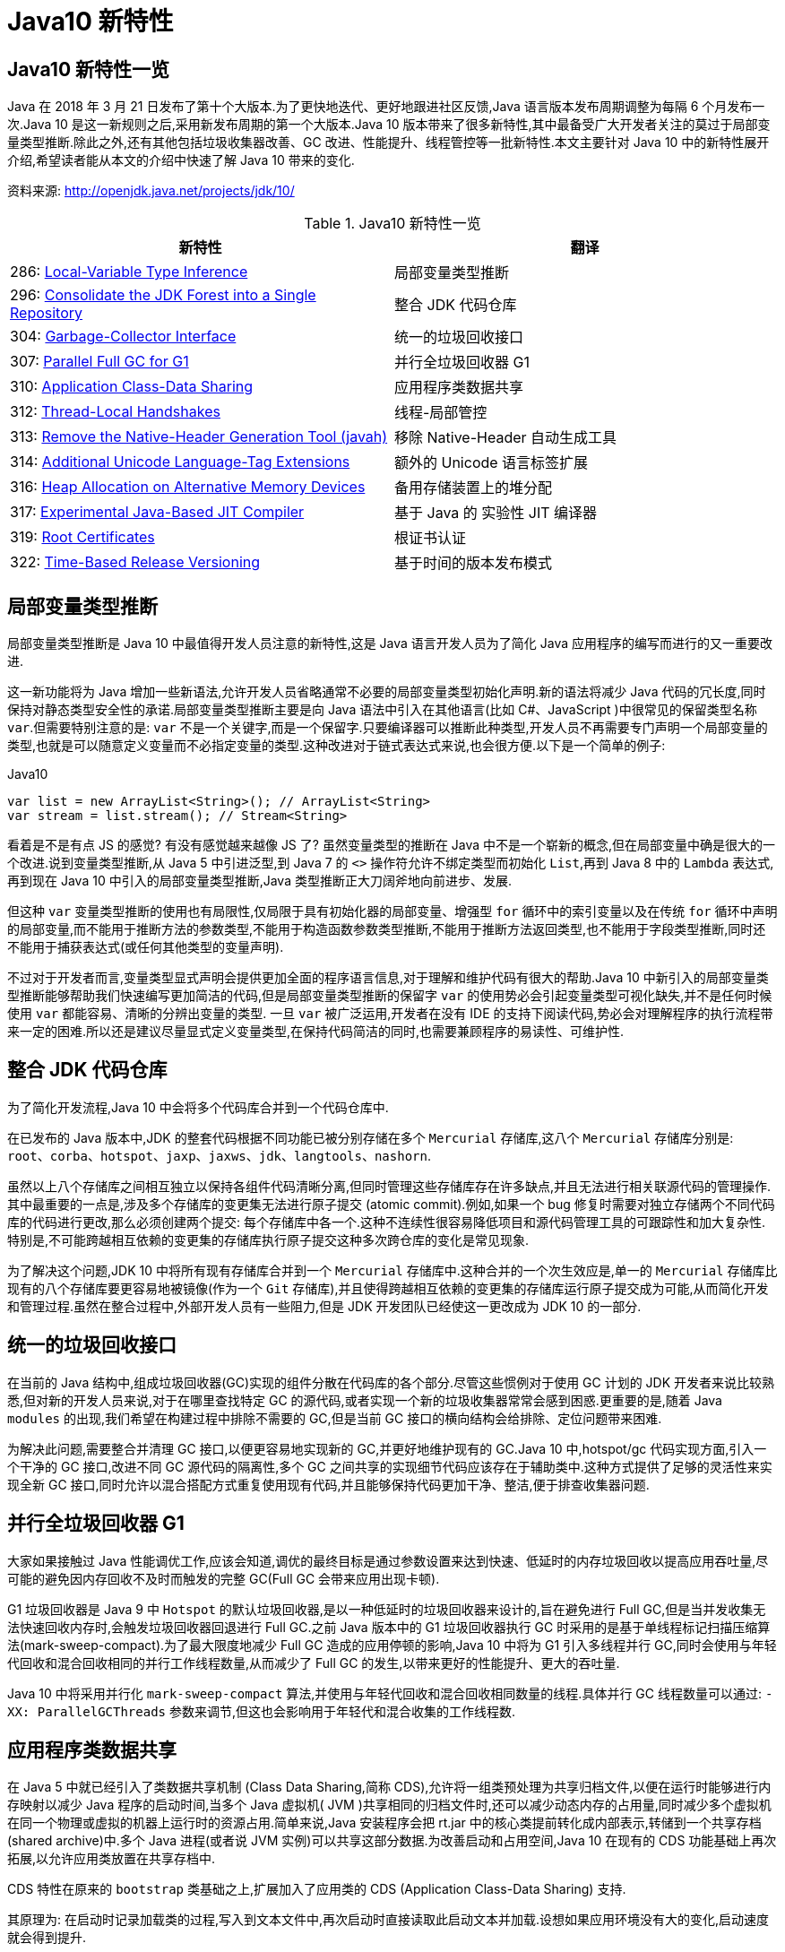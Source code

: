 [[java-10-feature]]
= Java10 新特性

[[java-10-feature-overview]]
== Java10 新特性一览

Java 在 2018 年 3 月 21 日发布了第十个大版本.为了更快地迭代、更好地跟进社区反馈,Java 语言版本发布周期调整为每隔 6 个月发布一次.Java 10 是这一新规则之后,采用新发布周期的第一个大版本.Java 10 版本带来了很多新特性,其中最备受广大开发者关注的莫过于局部变量类型推断.除此之外,还有其他包括垃圾收集器改善、GC 改进、性能提升、线程管控等一批新特性.本文主要针对 Java 10 中的新特性展开介绍,希望读者能从本文的介绍中快速了解 Java 10 带来的变化.


资料来源:  http://openjdk.java.net/projects/jdk/10/

[[java-10-feature-overview-tbl]]
.Java10 新特性一览
|===
| 新特性| 翻译

| 286: http://openjdk.java.net/jeps/286[Local-Variable Type Inference] | 局部变量类型推断

| 296: http://openjdk.java.net/jeps/296[Consolidate the JDK Forest into a Single Repository] | 整合 JDK 代码仓库

| 304: http://openjdk.java.net/jeps/304[Garbage-Collector Interface] | 统一的垃圾回收接口

| 307: http://openjdk.java.net/jeps/307[Parallel Full GC for G1] | 并行全垃圾回收器 G1

| 310: http://openjdk.java.net/jeps/310[Application Class-Data Sharing] | 应用程序类数据共享

| 312: http://openjdk.java.net/jeps/312[Thread-Local Handshakes] | 线程-局部管控

| 313: http://openjdk.java.net/jeps/313[Remove the Native-Header Generation Tool (javah)] | 移除 Native-Header 自动生成工具

| 314: http://openjdk.java.net/jeps/314[Additional Unicode Language-Tag Extensions] | 额外的 Unicode 语言标签扩展

| 316: http://openjdk.java.net/jeps/316[Heap Allocation on Alternative Memory Devices] | 备用存储装置上的堆分配

| 317: http://openjdk.java.net/jeps/317[Experimental Java-Based JIT Compiler] | 基于 Java 的 实验性 JIT 编译器

| 319: http://openjdk.java.net/jeps/319[Root Certificates] | 根证书认证

| 322: http://openjdk.java.net/jeps/322[Time-Based Release Versioning] | 基于时间的版本发布模式 |
|===

[[java-10-feature-variable]]
== 局部变量类型推断

局部变量类型推断是 Java 10 中最值得开发人员注意的新特性,这是 Java 语言开发人员为了简化 Java 应用程序的编写而进行的又一重要改进.

这一新功能将为 Java 增加一些新语法,允许开发人员省略通常不必要的局部变量类型初始化声明.新的语法将减少 Java 代码的冗长度,同时保持对静态类型安全性的承诺.局部变量类型推断主要是向 Java 语法中引入在其他语言(比如 C#、JavaScript )中很常见的保留类型名称 `var`.但需要特别注意的是: `var` 不是一个关键字,而是一个保留字.只要编译器可以推断此种类型,开发人员不再需要专门声明一个局部变量的类型,也就是可以随意定义变量而不必指定变量的类型.这种改进对于链式表达式来说,也会很方便.以下是一个简单的例子:

[source,java,indent=0,subs="verbatim,quotes",role="primary"]
.Java10
----
 var list = new ArrayList<String>(); // ArrayList<String>
 var stream = list.stream(); // Stream<String>
----

看着是不是有点 JS 的感觉? 有没有感觉越来越像 JS 了? 虽然变量类型的推断在 Java 中不是一个崭新的概念,但在局部变量中确是很大的一个改进.说到变量类型推断,从 Java 5 中引进泛型,到 Java 7 的 `<>` 操作符允许不绑定类型而初始化 `List`,再到 Java 8 中的 `Lambda` 表达式,
再到现在 Java 10 中引入的局部变量类型推断,Java 类型推断正大刀阔斧地向前进步、发展.

但这种 `var` 变量类型推断的使用也有局限性,仅局限于具有初始化器的局部变量、增强型 `for` 循环中的索引变量以及在传统 `for` 循环中声明的局部变量,而不能用于推断方法的参数类型,不能用于构造函数参数类型推断,不能用于推断方法返回类型,也不能用于字段类型推断,同时还不能用于捕获表达式(或任何其他类型的变量声明).

不过对于开发者而言,变量类型显式声明会提供更加全面的程序语言信息,对于理解和维护代码有很大的帮助.Java 10 中新引入的局部变量类型推断能够帮助我们快速编写更加简洁的代码,但是局部变量类型推断的保留字 `var` 的使用势必会引起变量类型可视化缺失,并不是任何时候使用 `var` 都能容易、清晰的分辨出变量的类型.
一旦 `var` 被广泛运用,开发者在没有 IDE 的支持下阅读代码,势必会对理解程序的执行流程带来一定的困难.所以还是建议尽量显式定义变量类型,在保持代码简洁的同时,也需要兼顾程序的易读性、可维护性.

[[java-10-feature-mercurial]]
== 整合 JDK 代码仓库

为了简化开发流程,Java 10 中会将多个代码库合并到一个代码仓库中.

在已发布的 Java 版本中,JDK 的整套代码根据不同功能已被分别存储在多个 `Mercurial` 存储库,这八个 `Mercurial` 存储库分别是: `root`、`corba`、`hotspot`、`jaxp`、`jaxws`、`jdk`、`langtools`、`nashorn`.

虽然以上八个存储库之间相互独立以保持各组件代码清晰分离,但同时管理这些存储库存在许多缺点,并且无法进行相关联源代码的管理操作.其中最重要的一点是,涉及多个存储库的变更集无法进行原子提交 (atomic commit).例如,如果一个 bug 修复时需要对独立存储两个不同代码库的代码进行更改,那么必须创建两个提交: 每个存储库中各一个.这种不连续性很容易降低项目和源代码管理工具的可跟踪性和加大复杂性.特别是,不可能跨越相互依赖的变更集的存储库执行原子提交这种多次跨仓库的变化是常见现象.

为了解决这个问题,JDK 10 中将所有现有存储库合并到一个 `Mercurial` 存储库中.这种合并的一个次生效应是,单一的 `Mercurial` 存储库比现有的八个存储库要更容易地被镜像(作为一个 `Git` 存储库),并且使得跨越相互依赖的变更集的存储库运行原子提交成为可能,从而简化开发和管理过程.虽然在整合过程中,外部开发人员有一些阻力,但是 JDK 开发团队已经使这一更改成为 JDK 10 的一部分.

[[java-10-feature-gc-interface]]
== 统一的垃圾回收接口

在当前的 Java 结构中,组成垃圾回收器(GC)实现的组件分散在代码库的各个部分.尽管这些惯例对于使用 GC 计划的 JDK 开发者来说比较熟悉,但对新的开发人员来说,对于在哪里查找特定 GC 的源代码,或者实现一个新的垃圾收集器常常会感到困惑.更重要的是,随着 Java `modules` 的出现,我们希望在构建过程中排除不需要的 GC,但是当前 GC 接口的横向结构会给排除、定位问题带来困难.

为解决此问题,需要整合并清理 GC 接口,以便更容易地实现新的 GC,并更好地维护现有的 GC.Java 10 中,hotspot/gc 代码实现方面,引入一个干净的 GC 接口,改进不同 GC 源代码的隔离性,多个 GC 之间共享的实现细节代码应该存在于辅助类中.这种方式提供了足够的灵活性来实现全新 GC 接口,同时允许以混合搭配方式重复使用现有代码,并且能够保持代码更加干净、整洁,便于排查收集器问题.

[[java-10-feature-gc-g1]]
== 并行全垃圾回收器 G1

大家如果接触过 Java 性能调优工作,应该会知道,调优的最终目标是通过参数设置来达到快速、低延时的内存垃圾回收以提高应用吞吐量,尽可能的避免因内存回收不及时而触发的完整 GC(Full GC 会带来应用出现卡顿).

G1 垃圾回收器是 Java 9 中 `Hotspot` 的默认垃圾回收器,是以一种低延时的垃圾回收器来设计的,旨在避免进行 Full GC,但是当并发收集无法快速回收内存时,会触发垃圾回收器回退进行 Full GC.之前 Java 版本中的 G1 垃圾回收器执行 GC 时采用的是基于单线程标记扫描压缩算法(mark-sweep-compact).为了最大限度地减少 Full GC 造成的应用停顿的影响,Java 10 中将为 G1 引入多线程并行 GC,同时会使用与年轻代回收和混合回收相同的并行工作线程数量,从而减少了 Full GC 的发生,以带来更好的性能提升、更大的吞吐量.

Java 10 中将采用并行化 `mark-sweep-compact` 算法,并使用与年轻代回收和混合回收相同数量的线程.具体并行 GC 线程数量可以通过: `-XX: ParallelGCThreads` 参数来调节,但这也会影响用于年轻代和混合收集的工作线程数.

[[java-10-feature-share-data]]
== 应用程序类数据共享

在 Java 5 中就已经引入了类数据共享机制 (Class Data Sharing,简称 CDS),允许将一组类预处理为共享归档文件,以便在运行时能够进行内存映射以减少 Java 程序的启动时间,当多个 Java 虚拟机( JVM )共享相同的归档文件时,还可以减少动态内存的占用量,同时减少多个虚拟机在同一个物理或虚拟的机器上运行时的资源占用.简单来说,Java 安装程序会把 rt.jar 中的核心类提前转化成内部表示,转储到一个共享存档(shared archive)中.多个 Java 进程(或者说 JVM 实例)可以共享这部分数据.为改善启动和占用空间,Java 10 在现有的 CDS 功能基础上再次拓展,以允许应用类放置在共享存档中.

CDS 特性在原来的 `bootstrap` 类基础之上,扩展加入了应用类的 CDS (Application Class-Data Sharing) 支持.

其原理为: 在启动时记录加载类的过程,写入到文本文件中,再次启动时直接读取此启动文本并加载.设想如果应用环境没有大的变化,启动速度就会得到提升.

可以想像为类似于操作系统的休眠过程,合上电脑时把当前应用环境写入磁盘,再次使用时就可以快速恢复环境.

对大型企业应用程序的内存使用情况的分析表明,此类应用程序通常会将数以万计的类加载到应用程序类加载器中,如果能够将 AppCDS 应用于这些应用,将为每个 JVM 进程节省数十乃至数百兆字节的内存.另外对于云平台上的微服务分析表明,许多服务器在启动时会加载数千个应用程序类,AppCDS 可以让这些服务快速启动并改善整个系统响应时间.

[[java-10-feature-thread]]
== 线程-局部管控

在已有的 Java 版本中,JVM 线程只能全部启用或者停止,没法做到对单独某个线程的操作.为了能够对单独的某个线程进行操作,Java 10 中线程管控引入 JVM 安全点的概念,将允许在不运行全局 JVM 安全点的情况下实现线程回调,由线程本身或者 JVM 线程来执行,同时保持线程处于阻塞状态,这种方式使得停止单个线程变成可能,而不是只能启用或停止所有线程.通过这种方式显著地提高了现有 JVM 功能的性能开销,并且改变了到达 JVM 全局安全点的现有时间语义.

增加的参数为: `-XX:ThreadLocalHandshakes` (默认为开启),将允许用户在支持的平台上选择安全点.

[[java-10-feature-native-header]]
== 移除Native-Header自动生成工具

自 Java 9 以来便开始了一些对 JDK 的调整,用户每次调用 `javah` 工具时会被警告该工具在未来的版本中将会执行的删除操作.当编译 JNI 代码时,已不再需要单独的 `Native-Header` 工具来生成头文件,因为这可以通过 Java 8(JDK-7150368)中添加的 `javac` 来完成.在未来的某一时刻,JNI 将会被 Panama 项目的结果取代,但是何时发生还没有具体时间表.

[[java-10-feature-unicode]]
== 额外的 Unicode 语言标签扩展

自 Java 7 开始支持 BCP 47 语言标记以来, JDK 中便增加了与日历和数字相关的 `Unicode` 区域设置扩展,在 Java 9 中,新增支持 ca 和 nu 两种语言标签扩展.而在 Java 10 中将继续增加 Unicode 语言标签扩展,具体为: 增强 `java.util.Locale` 类及其相关的 API,以更方便的获得所需要的语言地域环境信息.同时在这次升级中还带来了如下扩展支持:

[[java-10-feature-unicode-tbl]]
.Unicode 扩展表
|===
| **编码**| **注释**

| cu       | 货币类型

| fw       | 一周的第一天

| rg       | 区域覆盖

| tz       | 时区
|===

[source,java,indent=0,subs="verbatim,quotes",role="primary"]
.Java10
----
java.time.format.DateTimeFormatter::localizedBy
----

通过这个方法,可以采用某种数字样式,区域定义或者时区来获得时间信息所需的语言地域本地环境信息.

[[java-10-feature-distribution-heap]]
== 备用存储装置上的堆分配

硬件技术在持续进化,现在可以使用与传统 DRAM 具有相同接口和类似性能特点的非易失性 RAM.Java 10 中将使得 JVM 能够使用适用于不同类型的存储机制的堆,在可选内存设备上进行堆内存分配.

一些操作系统中已经通过文件系统提供了使用非 DRAM 内存的方法.例如: NTFS DAX 模式和 ext4 DAX.这些文件系统中的内存映射文件可绕过页面缓存并提供虚拟内存与设备物理内存的相互映射.
与 DRAM 相比,NV-DIMM 可能具有更高的访问延迟,低优先级进程可以为堆使用 NV-DIMM 内存,允许高优先级进程使用更多 DRAM.

要在这样的备用设备上进行堆分配,可以使用堆分配参数 `-XX: AllocateHeapAt = <path>`,这个参数将指向文件系统的文件并使用内存映射来达到在备用存储设备上进行堆分配的预期结果.

[[java-10-feature-jit]]
== 基于Java的实验性JIT编译器

Java 10 中开启了基于 Java 的 JIT 编译器 `Graal`,并将其用作 Linux/x64 平台上的实验性 JIT 编译器开始进行测试和调试工作,另外 Graal 将使用 Java 9 中引入的 JVM 编译器接口(JVMCI).

`Graal` 是一个以 Java 为主要编程语言、面向 Java bytecode 的编译器.与用 C++ 实现的 C1 及 C2 相比,它的模块化更加明显,也更加容易维护.`Graal` 既可以作为动态编译器,在运行时编译热点方法;亦可以作为静态编译器,实现 AOT 编译.在 Java 10 中,Graal 作为试验性 JIT 编译器一同发布(JEP 317).将 `Graal` 编译器研究项目引入到 Java 中,或许能够为 JVM 性能与当前 C++ 所写版本匹敌(或有幸超越)提供基础.

Java 10 中默认情况下 HotSpot 仍使用的是 C2 编译器,要启用 Graal 作为 JIT 编译器,请在 Java 命令行上使用以下参数:

[source,java,indent=0,subs="verbatim,quotes",role="primary"]
.Java10
----
-XX: + UnlockExperimentalVMOptions -XX: + UseJVMCICompiler
----

[[java-10-feature-certificate]]
== 根证书认证

自 Java 9 起在 `keytool` 中加入参数 `-cacerts`,可以查看当前 JDK 管理的根证书.而 Java 9 中 cacerts 目录为空,这样就会给开发者带来很多不便.从 Java 10 开始,将会在 JDK 中提供一套默认的 CA 根证书.

作为 JDK 一部分的 `cacerts` 密钥库旨在包含一组能够用于在各种安全协议的证书链中建立信任的根证书.但是,JDK 源代码中的 cacerts 密钥库至目前为止一直是空的.因此,在 JDK 构建中,默认情况下,关键安全组件(如 TLS)是不起作用的.要解决此问题,用户必须使用一组根证书配置和 `cacerts` 密钥库下的 CA 根证书.

[[java-10-feature-release]]
== 基于时间的版本发布模式

虽然 http://openjdk.java.net/jeps/223[JEP 223] 中引入的版本字符串方案较以往有了显著的改进.但是,该方案并不适合以后严格按照六个月的节奏来发布 Java 新版本的这种情况.

按照 JEP 223 的语义中,每个基于 JDK 构建或使用组件的开发者(包括 JDK 的发布者)都必须提前敲定版本号,然后切换过去.开发人员则必须在代码中修改检查版本号的相关代码,这对所有参与者来说都很尴尬和混乱.

Java 10 中将重新编写之前 JDK 版本中引入的版本号方案,将使用基于时间模型定义的版本号格式来定义新版本.保留与 JEP 223 版本字符串方案的兼容性,同时也允许除当前模型以外的基于时间的发布模型.使开发人员或终端用户能够轻松找出版本的发布时间,以便开发人员能够判断是否将其升级到具有最新安全修补程序或可能的附加功能的新版本.

Oracle Java 平台组的首席架构师 Mark Reinhold 在博客上介绍了有关 Java 未来版本的一些想法(你能接受 Java 9 的下一个版本是 Java 18.3 吗? ).他提到,Java 计划按照时间来发布,每半年一个版本,而不是像之前那样按照重要特性来确定大版本,如果某个大的特性因故延期,这个版本可能一拖再拖.

当时,Mark 也提出来一种基于时间命名版本号的机制,比如下一个将于 2018 年 3 月发布的版本,就是 18.3,再下一个版本是 18.9,以后版本依此类推.

不过经过讨论,考虑和之前版本号的兼容等问题,最终选择的命名机制是:

`$FEATURE.$INTERIM.$UPDATE.$PATCH`

`$FEATURE`,每次版本发布加 1,不考虑具体的版本内容.2018 年 3 月的版本是 JDK 10,9 月的版本是 JDK 11,依此类推.

`$INTERIM`,中间版本号,在大版本中间发布的,包含问题修复和增强的版本,不会引入非兼容性修改.